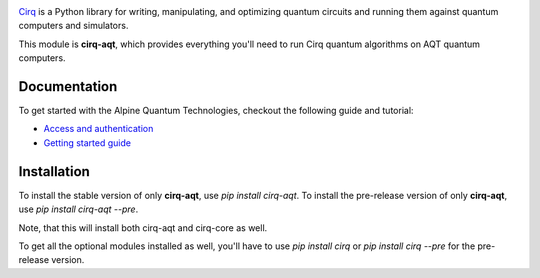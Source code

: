 .. image:: https://quantumai.google/site-assets/images/marketing/icons/ic-qcs.png
  :target: https://github.com/quantumlib/cirq/
  :alt: cirq-aqt
  :width: 500px

`Cirq <https://quantumai.google/cirq>`__ is a Python library for writing, manipulating, and optimizing quantum
circuits and running them against quantum computers and simulators.

This module is **cirq-aqt**, which provides everything you'll need to run Cirq quantum algorithms on AQT quantum computers.

Documentation
-------------

To get started with the Alpine Quantum Technologies, checkout the following guide and tutorial:

- `Access and authentication <https://quantumai.google/cirq/aqt/access>`__
- `Getting started guide <https://quantumai.google/cirq/tutorials/aqt/start>`__

Installation
------------

To install the stable version of only **cirq-aqt**, use `pip install cirq-aqt`.
To install the pre-release version of only **cirq-aqt**, use `pip install cirq-aqt --pre`.

Note, that this will install both cirq-aqt and cirq-core as well.

To get all the optional modules installed as well, you'll have to use `pip install cirq` or `pip install cirq --pre` for the pre-release version.
